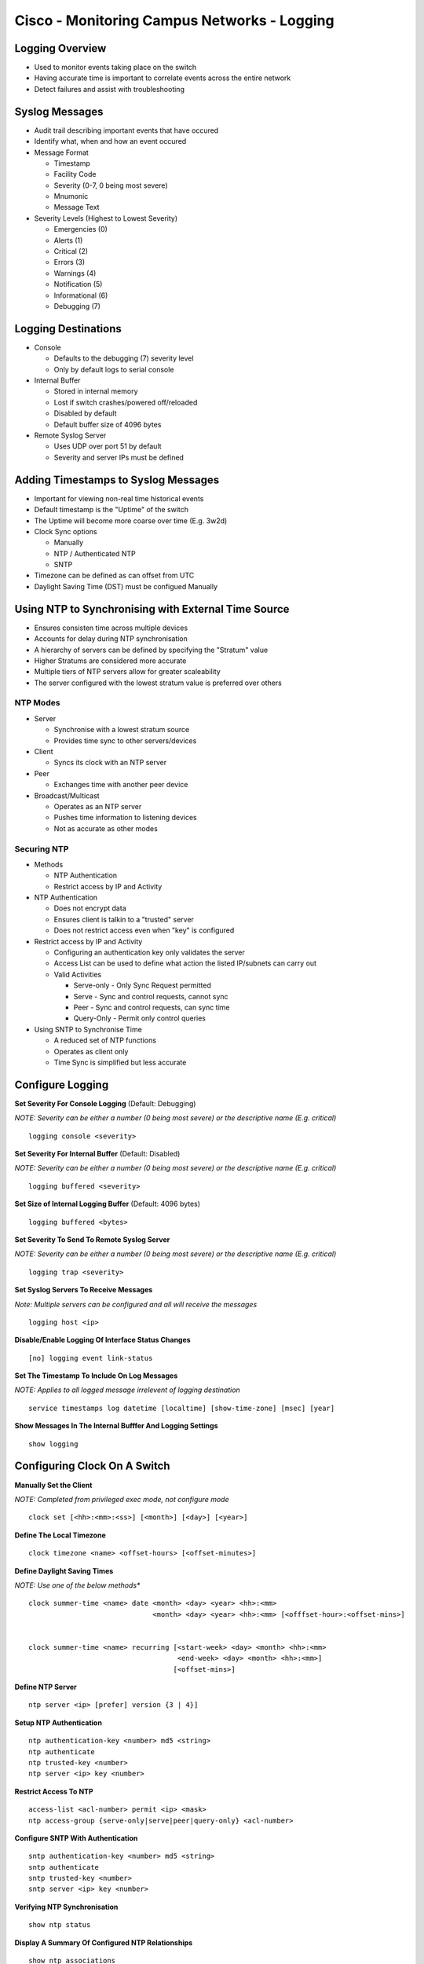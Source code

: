 ********************************************
Cisco - Monitoring Campus Networks - Logging
********************************************

Logging Overview
================

- Used to monitor events taking place on the switch
- Having accurate time is important to correlate events across the entire network
- Detect failures and assist with troubleshooting

Syslog Messages
===============

- Audit trail describing important events that have occured
- Identify what, when and how an event occured
- Message Format

  * Timestamp
  * Facility Code
  * Severity (0-7, 0 being most severe)
  * Mnumonic
  * Message Text

- Severity Levels (Highest to Lowest Severity)
  
  * Emergencies (0)
  * Alerts (1)
  * Critical (2)
  * Errors (3)
  * Warnings (4)
  * Notification (5)
  * Informational (6)
  * Debugging (7)

Logging Destinations
====================

- Console

  * Defaults to the debugging (7) severity level
  * Only by default logs to serial console

- Internal Buffer

  * Stored in internal memory
  * Lost if switch crashes/powered off/reloaded
  * Disabled by default
  * Default buffer size of 4096 bytes

- Remote Syslog Server

  * Uses UDP over port 51 by default
  * Severity and server IPs must be defined

Adding Timestamps to Syslog Messages
====================================

- Important for viewing non-real time historical events
- Default timestamp is the "Uptime" of the switch
- The Uptime will become more coarse over time (E.g. 3w2d)
- Clock Sync options
  
  * Manually
  * NTP / Authenticated NTP
  * SNTP

- Timezone can be defined as can offset from UTC
- Daylight Saving Time (DST) must be configued Manually

Using NTP to Synchronising with External Time Source
====================================================

- Ensures consisten time across multiple devices
- Accounts for delay during NTP synchronisation
- A hierarchy of servers  can be defined by specifying the "Stratum" value
- Higher Stratums are considered more accurate
- Multiple tiers of NTP servers allow for greater scaleability
- The server configured with the lowest stratum value is preferred over others

NTP Modes
---------

- Server

  * Synchronise with a lowest stratum source
  * Provides time sync to other servers/devices

- Client

  * Syncs its clock with an NTP server

- Peer

  * Exchanges time with another peer device

- Broadcast/Multicast

  * Operates as an NTP server
  * Pushes time information to listening devices
  * Not as accurate as other modes

Securing NTP
------------

- Methods

  * NTP Authentication
  * Restrict access by IP and Activity

- NTP Authentication

  * Does not encrypt data
  * Ensures client is talkin to a "trusted" server
  * Does not restrict access even when "key" is configured

- Restrict access by IP and Activity

  * Configuring an authentication key only validates the server
  * Access List can be used to define what action the listed IP/subnets can carry out

  * Valid Activities

    * Serve-only - Only Sync Request permitted
    * Serve - Sync and control requests, cannot sync
    * Peer - Sync and control requests, can sync time
    * Query-Only - Permit only control queries

- Using SNTP to Synchronise Time

  * A reduced set of NTP functions
  * Operates as client only
  * Time Sync is simplified but less accurate

Configure Logging
=================

**Set Severity For Console Logging** (Default: Debugging)

*NOTE: Severity can be either a number (0 being most severe) or the descriptive name (E.g. critical)*

::

  logging console <severity>

**Set Severity For Internal Buffer** (Default: Disabled)

*NOTE: Severity can be either a number (0 being most severe) or the descriptive name (E.g. critical)*

::

  logging buffered <severity>

**Set Size of Internal Logging Buffer** (Default: 4096 bytes)

::

   logging buffered <bytes>

**Set Severity To Send To Remote Syslog Server**

*NOTE: Severity can be either a number (0 being most severe) or the descriptive name (E.g. critical)*

::

  logging trap <severity>

**Set Syslog Servers To Receive Messages**

*Note: Multiple servers can be configured and all will receive the messages*

::

  logging host <ip>

**Disable/Enable Logging Of Interface Status Changes**

::

  [no] logging event link-status

**Set The Timestamp To Include On Log Messages**

*NOTE: Applies to all logged message irrelevent of logging destination*

::

  service timestamps log datetime [localtime] [show-time-zone] [msec] [year]

**Show Messages In The Internal Bufffer And Logging Settings**

::

  show logging

Configuring Clock On A Switch
=============================

**Manually Set the Client**

*NOTE: Completed from privileged exec mode, not configure mode*

::

  clock set [<hh>:<mm>:<ss>] [<month>] [<day>] [<year>]

**Define The Local Timezone**

::

  clock timezone <name> <offset-hours> [<offset-minutes>]

**Define Daylight Saving Times**

*NOTE: Use one of the below methods**

::

  clock summer-time <name> date <month> <day> <year> <hh>:<mm>
                                <month> <day> <year> <hh>:<mm> [<offfset-hour>:<offset-mins>]


  clock summer-time <name> recurring [<start-week> <day> <month> <hh>:<mm>
                                      <end-week> <day> <month> <hh>:<mm>]
                                     [<offset-mins>]

**Define NTP Server**

::

  ntp server <ip> [prefer] version {3 | 4}]

**Setup NTP Authentication**

::

  ntp authentication-key <number> md5 <string>
  ntp authenticate
  ntp trusted-key <number>
  ntp server <ip> key <number>


**Restrict Access To NTP**

::

  access-list <acl-number> permit <ip> <mask>
  ntp access-group {serve-only|serve|peer|query-only} <acl-number>

**Configure SNTP With Authentication**

::

  sntp authentication-key <number> md5 <string>
  sntp authenticate
  sntp trusted-key <number>
  sntp server <ip> key <number>



**Verifying NTP Synchronisation**

::

  show ntp status

**Display A Summary Of Configured NTP Relationships**

::

  show ntp associations